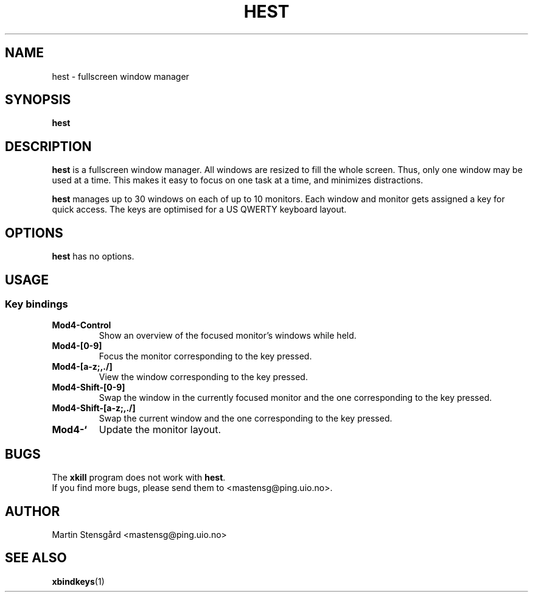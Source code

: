 .TH HEST 1 hest\-VERSION
.SH NAME
hest \- fullscreen window manager
.SH SYNOPSIS
.B hest
.SH DESCRIPTION
.B hest
is a fullscreen window manager. All windows are resized to fill the whole
screen. Thus, only one window may be used at a time. This makes it easy to
focus on one task at a time, and minimizes distractions.
.P
.B hest
manages up to 30 windows on each of up to 10 monitors. Each window  and monitor
gets assigned a key for quick access. The keys are optimised for a US QWERTY
keyboard layout.
.SH OPTIONS
.B hest
has no options.
.SH USAGE
.SS Key bindings
.TP
.B Mod4-Control
Show an overview of the focused monitor's windows while held.
.TP
.B Mod4-[0-9]
Focus the monitor corresponding to the key pressed.
.TP
.B Mod4-[a-z;,./]
View the window corresponding to the key pressed.
.TP
.B Mod4-Shift-[0-9]
Swap the window in the currently focused monitor and the one corresponding to
the key pressed.
.TP
.B Mod4-Shift-[a-z;,./]
Swap the current window and the one corresponding to the key pressed.
.TP
.B Mod4-`
Update the monitor layout.
.SH BUGS
The
.B xkill
program does not work with
.BR hest .
.TP
If you find more bugs, please send them to <mastensg@ping.uio.no>.
.SH AUTHOR
Martin Stensgård <mastensg@ping.uio.no>
.SH SEE ALSO
.BR xbindkeys (1)
